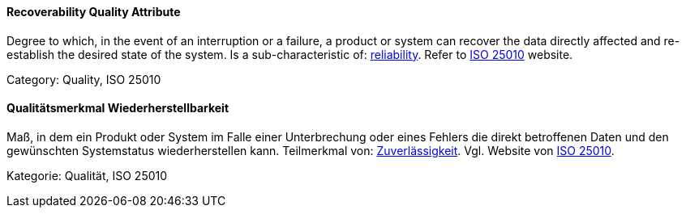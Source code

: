 // tag::EN[]
==== Recoverability Quality Attribute
Degree to which, in the event of an interruption or a failure, a product or system can recover the data directly affected and re-establish the desired state of the system.
Is a sub-characteristic of: <<term-reliability-quality-attribute,reliability>>.
Refer to link:https://iso25000.com/index.php/en/iso-25000-standards/iso-25010[ISO 25010] website.

Category: Quality, ISO 25010

// end::EN[]

// tag::DE[]
==== Qualitätsmerkmal Wiederherstellbarkeit

Maß, in dem ein Produkt oder System im Falle einer Unterbrechung oder
eines Fehlers die direkt betroffenen Daten und den gewünschten
Systemstatus wiederherstellen kann. Teilmerkmal von:
<<term-reliability-quality-attribute,Zuverlässigkeit>>. 
Vgl. Website von link:https://iso25000.com/index.php/en/iso-25000-standards/iso-25010[ISO 25010].

Kategorie: Qualität, ISO 25010



// end::DE[]

